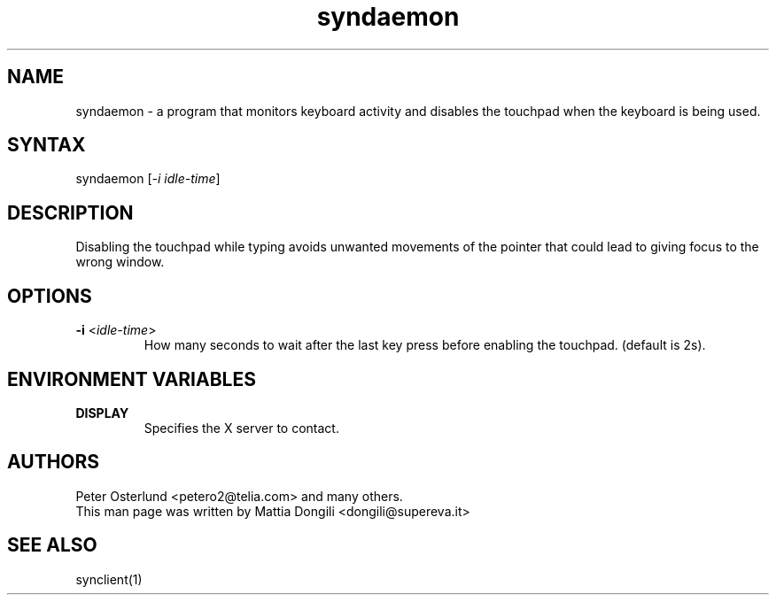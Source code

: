 .TH "syndaemon" "1" "0.12.3" "" ""
.SH "NAME"
.LP 
syndaemon \- a program that monitors keyboard activity and disables the touchpad when the keyboard is being used.
.SH "SYNTAX"
.LP 
syndaemon [\fI\-i idle\-time\fP]
.SH "DESCRIPTION"
.LP 
Disabling the touchpad while typing avoids unwanted movements of the pointer that could lead to giving focus to the wrong window.
.SH "OPTIONS"
.LP 
.TP 
\fB\-i\fR <\fIidle\-time\fP>
How many seconds to wait after the last key press before enabling the touchpad. (default is 2s).
.SH "ENVIRONMENT VARIABLES"
.LP 
.TP 
\fBDISPLAY\fP
Specifies the X server to contact.
.SH "AUTHORS"
.LP 
Peter Osterlund <petero2@telia.com> and many others.
.TP 
This man page was written by Mattia Dongili <dongili@supereva.it>
.SH "SEE ALSO"
.LP 
synclient(1)
